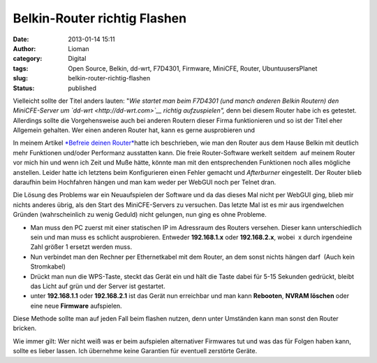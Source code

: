 Belkin-Router richtig Flashen
#############################
:date: 2013-01-14 15:11
:author: Lioman
:category: Digital
:tags: Open Source, Belkin, dd-wrt, F7D4301, Firmware, MiniCFE, Router, UbuntuusersPlanet
:slug: belkin-router-richtig-flashen
:status: published

Vielleicht sollte der Titel anders lauten: "*Wie startet man beim
F7D4301 (und manch anderen Belkin Routern) den MiniCFE-Server um
`dd-wrt <http://dd-wrt.com>`__ richtig aufzuspielen",* denn bei diesem
Router habe ich es getestet. Allerdings sollte die Vorgehensweise auch
bei anderen Routern dieser Firma funktionieren und so ist der Titel eher
Allgemein gehalten. Wer einen anderen Router hat, kann es gerne
ausprobieren und

|dd-wrt_logo|\ In meinem Artikel `*Befreie deinen
Router* <http://www.lioman.de/2012/05/befreie-deinen-router/>`__\ hatte
ich beschrieben, wie man den Router aus dem Hause Belkin mit deutlich
mehr Funktionen und/oder Performanz ausstatten kann. Die freie
Router-Software werkelt seitdem  auf meinem Router vor mich hin und wenn
ich Zeit und Muße hätte, könnte man mit den entsprechenden Funktionen
noch alles mögliche anstellen. Leider hatte ich letztens beim
Konfigurieren einen Fehler gemacht und *Afterburner* eingestellt. Der
Router blieb daraufhin beim Hochfahren hängen und man kam weder per
WebGUI noch per Telnet dran.

Die Lösung des Problems war ein Neuaufspielen der Software und da das
dieses Mal nicht per WebGUI ging, blieb mir nichts anderes übrig, als
den Start des MiniCFE-Servers zu versuchen. Das letzte Mal ist es mir
aus irgendwelchen Gründen (wahrscheinlich zu wenig Geduld) nicht
gelungen, nun ging es ohne Probleme.

-  Man muss den PC zuerst mit einer statischen IP im Adressraum des
   Routers versehen. Dieser kann unterschiedlich sein und man muss es
   schlicht ausprobieren. Entweder **192.168.1.x** oder **192.168.2.x**,
   wobei  x durch irgendeine Zahl größer 1 ersetzt werden muss.
-  Nun verbindet man den Rechner per Ethernetkabel mit dem Router, an
   dem sonst nichts hängen darf  (Auch kein Stromkabel)
-  Drückt man nun die WPS-Taste, steckt das Gerät ein und hält die Taste
   dabei für 5-15 Sekunden gedrückt, bleibt das Licht auf grün und der
   Server ist gestartet.
-  unter **192.168.1.1** oder **192.168.2.1** ist das Gerät nun
   erreichbar und man kann **Rebooten**, **NVRAM löschen** oder eine
   neue **Firmware** aufspielen.

Diese Methode sollte man auf jeden Fall beim flashen nutzen, denn unter
Umständen kann man sonst den Router bricken.

Wie immer gilt: Wer nicht weiß was er beim aufspielen alternativer
Firmwares tut und was das für Folgen haben kann, sollte es lieber
lassen. Ich übernehme keine Garantien für eventuell zerstörte Geräte.

.. |dd-wrt_logo| image:: {filename}/images/dd-wrt_logo.png
   :class: alignright size-full wp-image-4561
   :width: 208px
   :height: 40px
   :target: {filename}/images/dd-wrt_logo.png
